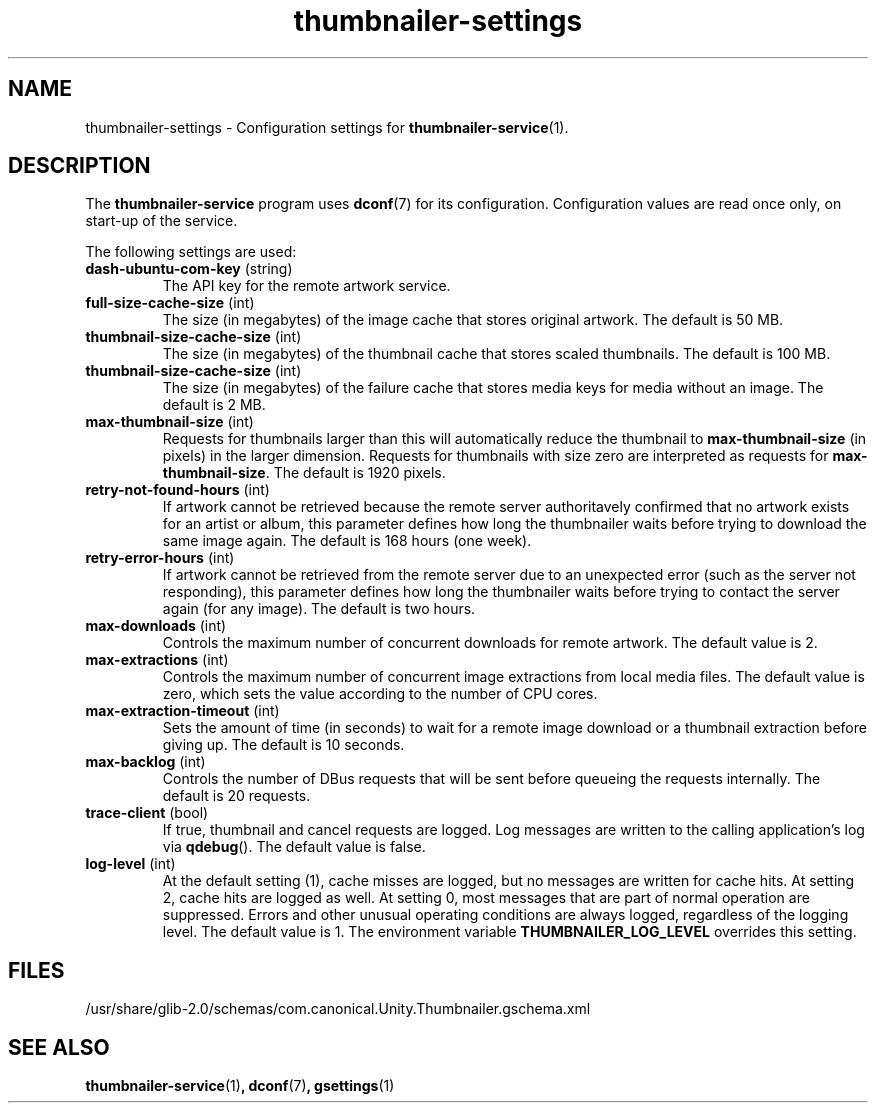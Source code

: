 .TH thumbnailer\-settings 5 "5 August 2015" "Ubuntu" "Linux User's Manual"

.SH NAME
thumbnailer\-settings \- Configuration settings for \fBthumbnailer\-service\fP(1).

.SH DESCRIPTION
The \fBthumbnailer\-service\fP program uses \fBdconf\fP(7) for its configuration.
Configuration values are read once only, on start\-up of the service.
.P
The following settings are used:
.TP
.B dash\-ubuntu\-com\-key \fR(string)\fP
The API key for the remote artwork service.
.TP
.B full\-size\-cache\-size \fR(int)\fP
The size (in megabytes) of the image cache that stores original artwork.
The default is 50 MB.
.TP
.B thumbnail\-size\-cache\-size \fR(int)\fP
The size (in megabytes) of the thumbnail cache that stores scaled thumbnails.
The default is 100 MB.
.TP
.B thumbnail\-size\-cache\-size \fR(int)\fP
The size (in megabytes) of the failure cache that stores media keys for media without an image.
The default is 2 MB.
.TP
.B max\-thumbnail\-size \fR(int)\fP
Requests for thumbnails larger than this will automatically reduce the thumbnail to \fBmax\-thumbnail\-size\fP
(in pixels) in the larger dimension. Requests for thumbnails with size zero are interpreted as requests
for \fBmax\-thumbnail\-size\fP.
The default is 1920 pixels.
.TP
.B retry\-not\-found\-hours \fR(int)\fP
If artwork cannot be retrieved because the remote server authoritavely confirmed that no artwork exists for
an artist or album, this parameter defines how long the thumbnailer waits before trying to download
the same image again.
The default is 168 hours (one week).
.TP
.B retry\-error\-hours \fR(int)\fP
If artwork cannot be retrieved from the remote server due to an unexpected error (such as the server not
responding), this parameter defines how long the thumbnailer waits before trying to contact the server
again (for any image).
The default is two hours.
.TP
.B max\-downloads \fR(int)\fP
Controls the maximum number of concurrent downloads for remote artwork.
The default value is 2.
.TP
.B max\-extractions \fR(int)\fP
Controls the maximum number of concurrent image extractions from local media files.
The default value is zero, which sets the value according to the number of CPU cores.
.TP
.B max\-extraction\-timeout \fR(int)\fP
Sets the amount of time (in seconds) to wait for a remote image download or
a thumbnail extraction before giving up.
The default is 10 seconds.
.TP
.B max\-backlog \fR(int)\fP
Controls the number of DBus requests that will be sent before queueing the requests internally.
The default is 20 requests.
.TP
.B trace\-client \fR(bool)\fP
If true, thumbnail and cancel requests are logged. Log messages are written to the calling application's log
via \fBqdebug\fP().
The default value is false.
.TP
.B log\-level \fR(int)\fP
At the default setting (1), cache misses are logged, but no messages are written for cache hits.
At setting 2, cache hits are logged as well. At setting 0, most messages that are part of normal
operation are suppressed. Errors and other unusual operating conditions are always logged,
regardless of the logging level.
The default value is 1.
The environment variable \fBTHUMBNAILER_LOG_LEVEL\fP overrides this setting.

.SH FILES
/usr/share/glib\-2.0/schemas/com.canonical.Unity.Thumbnailer.gschema.xml

.SH "SEE ALSO"
.B thumbnailer\-service\fR(1)\fP, dconf\fR(7)\fP, gsettings\fR(1)\fP
